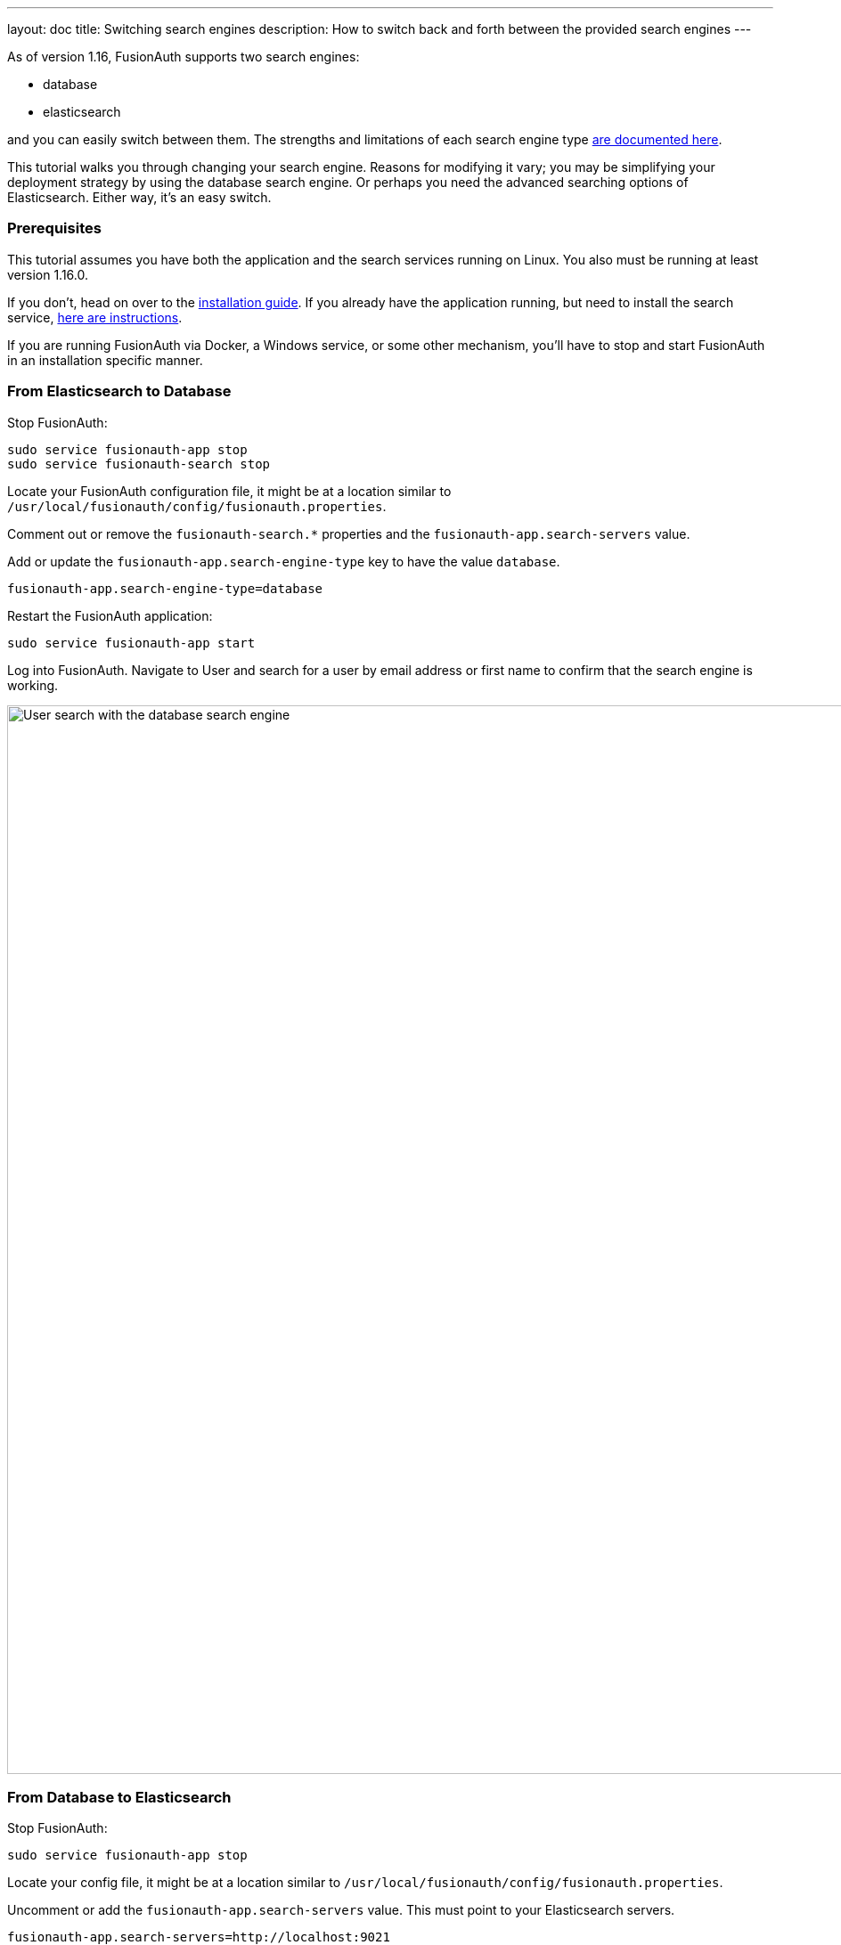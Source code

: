 ---
layout: doc
title: Switching search engines
description: How to switch back and forth between the provided search engines
---

As of version 1.16, FusionAuth supports two search engines:

* database
* elasticsearch

and you can easily switch between them. The strengths and limitations of each search engine type link:/docs/v1/tech/core-concepts/users#user-search[are documented here].

This tutorial walks you through changing your search engine. Reasons for modifying it vary; you may be simplifying your deployment strategy by using the database search engine. Or perhaps you need the advanced searching options of Elasticsearch. Either way, it's an easy switch.

=== Prerequisites

This tutorial assumes you have both the application and the search services running on Linux. You also must be running at least version 1.16.0. 

If you don't, head on over to the link:/docs/v1/tech/installation-guide/fusionauth-search[installation guide]. If you already have the application running, but need to install the search service, link:/docs/v1/tech/installation-guide/fusionauth-search[here are instructions].

If you are running FusionAuth via Docker, a Windows service, or some other mechanism, you'll have to stop and start FusionAuth in an installation specific manner.

=== From Elasticsearch to Database

Stop FusionAuth:

```
sudo service fusionauth-app stop
sudo service fusionauth-search stop
```

Locate your FusionAuth configuration file, it might be at a location similar to `/usr/local/fusionauth/config/fusionauth.properties`.

Comment out or remove the `fusionauth-search.*` properties and the `fusionauth-app.search-servers` value. 

Add or update the `fusionauth-app.search-engine-type` key to have the value `database`.
```
fusionauth-app.search-engine-type=database
```

Restart the FusionAuth application:

```
sudo service fusionauth-app start
```

Log into FusionAuth. Navigate to [breadcrumb]#User# and search for a user by email address or first name to confirm that the search engine is working. 

image::tutorials/database-user-search.png[User search with the database search engine,width=1200,role=shadowed]

=== From Database to Elasticsearch 


Stop FusionAuth:

```
sudo service fusionauth-app stop
```

Locate your config file, it might be at a location similar to `/usr/local/fusionauth/config/fusionauth.properties`.

Uncomment or add the `fusionauth-app.search-servers` value. This must point to your Elasticsearch servers. 

```
fusionauth-app.search-servers=http://localhost:9021
```

Add or uncomment and update additional `fusionauth-search.*` properties, as documented in the link:../reference/configuration[configuration reference]. In addition, add or update the `fusionauth-app.search-engine-type` key to have the value `elasticsearch`.

```
fusionauth-app.search-engine-type=elasticsearch
```

Restart the FusionAuth application, making sure to start the `fusionauth-search` service as well.

```
sudo service fusionauth-search start
sudo service fusionauth-app start
```

Log in to FusionAuth. Reindex the search index by navigating to [breadcrumb]#System -> Reindex#. This ensures that Elasticsearch has the latest user data. This may take some time, depending on the size of your data.

image::tutorials/reindex-elastic-search.png[Reindexing the Elasticsearch database,width=1200,role=shadowed]

Navigate to [breadcrumb]#User# and search for a user by email address, first name or other attribute to confirm that the search engine is working. You'll also notice that the advanced search form elements are present.

image::tutorials/elastic-user-search.png[Searching for a user in a specific application with the elasticsearch search engine,width=1200,role=shadowed]

